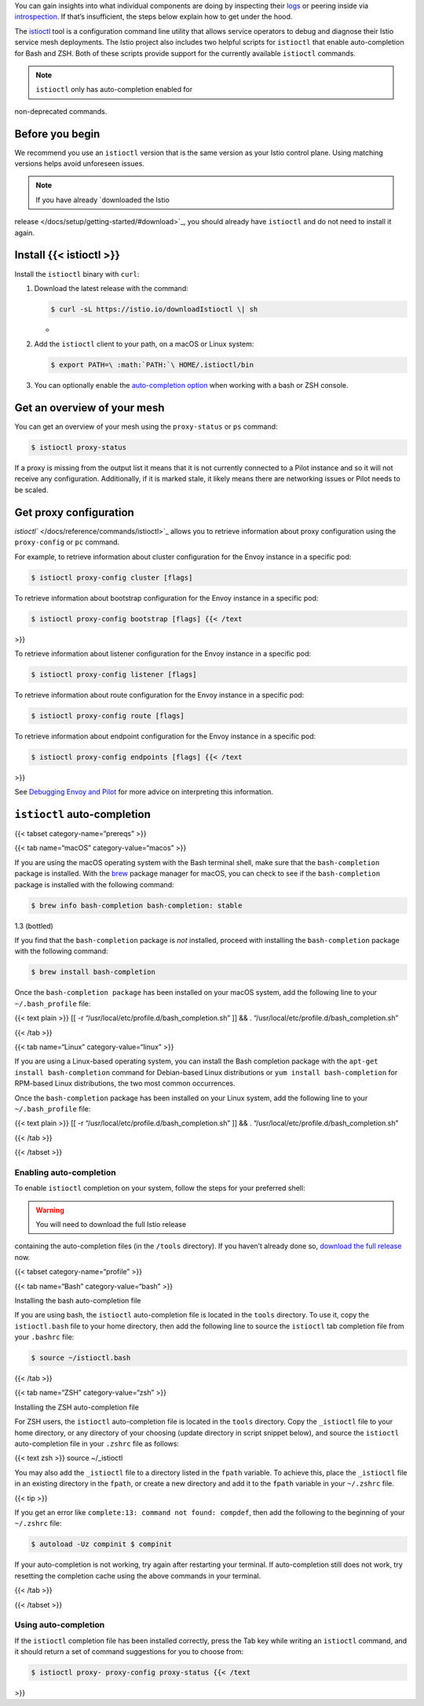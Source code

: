 You can gain insights into what individual components are doing by
inspecting their
`logs </docs/ops/diagnostic-tools/component-logging/>`_ or peering
inside via `introspection </docs/ops/diagnostic-tools/controlz/>`_. If
that’s insufficient, the steps below explain how to get under the hood.

The `istioctl </docs/reference/commands/istioctl>`_ tool is a
configuration command line utility that allows service operators to
debug and diagnose their Istio service mesh deployments. The Istio
project also includes two helpful scripts for ``istioctl`` that enable
auto-completion for Bash and ZSH. Both of these scripts provide support
for the currently available ``istioctl`` commands.

.. note::

   ``istioctl`` only has auto-completion enabled for
non-deprecated commands.

Before you begin
----------------

We recommend you use an ``istioctl`` version that is the same version as
your Istio control plane. Using matching versions helps avoid unforeseen
issues.

.. note::

   If you have already `downloaded the Istio
release </docs/setup/getting-started/#download>`_, you should already
have ``istioctl`` and do not need to install it again.

Install {{< istioctl >}}
------------------------

Install the ``istioctl`` binary with ``curl``:

1. Download the latest release with the command:

   .. code:: sh

      $ curl -sL https://istio.io/downloadIstioctl \| sh
   -

2. Add the ``istioctl`` client to your path, on a macOS or Linux system:

   .. code:: sh

      $ export PATH=\ :math:`PATH:`\ HOME/.istioctl/bin


3. You can optionally enable the `auto-completion
   option <#enabling-auto-completion>`_ when working with a bash or ZSH
   console.

Get an overview of your mesh
----------------------------

You can get an overview of your mesh using the ``proxy-status`` or
``ps`` command:

.. code:: sh

      $ istioctl proxy-status

If a proxy is missing from the output list it means that it is not
currently connected to a Pilot instance and so it will not receive any
configuration. Additionally, if it is marked stale, it likely means
there are networking issues or Pilot needs to be scaled.

Get proxy configuration
-----------------------

`istioctl`` </docs/reference/commands/istioctl>`_ allows you to
retrieve information about proxy configuration using the
``proxy-config`` or ``pc`` command.

For example, to retrieve information about cluster configuration for the
Envoy instance in a specific pod:

.. code:: sh

      $ istioctl proxy-config cluster [flags]

To retrieve information about bootstrap configuration for the Envoy
instance in a specific pod:

.. code:: sh

      $ istioctl proxy-config bootstrap [flags] {{< /text
>}}

To retrieve information about listener configuration for the Envoy
instance in a specific pod:

.. code:: sh

      $ istioctl proxy-config listener [flags]

To retrieve information about route configuration for the Envoy instance
in a specific pod:

.. code:: sh

      $ istioctl proxy-config route [flags]

To retrieve information about endpoint configuration for the Envoy
instance in a specific pod:

.. code:: sh

      $ istioctl proxy-config endpoints [flags] {{< /text
>}}

See `Debugging Envoy and
Pilot </docs/ops/diagnostic-tools/proxy-cmd/>`_ for more advice on
interpreting this information.

``istioctl`` auto-completion
----------------------------

{{< tabset category-name=“prereqs” >}}

{{< tab name=“macOS” category-value=“macos” >}}

If you are using the macOS operating system with the Bash terminal
shell, make sure that the ``bash-completion`` package is installed. With
the `brew <https://brew.sh>`_ package manager for macOS, you can check
to see if the ``bash-completion`` package is installed with the
following command:

.. code:: sh

      $ brew info bash-completion bash-completion: stable
1.3 (bottled)

If you find that the ``bash-completion`` package is *not* installed,
proceed with installing the ``bash-completion`` package with the
following command:

.. code:: sh

      $ brew install bash-completion

Once the ``bash-completion package`` has been installed on your macOS
system, add the following line to your ``~/.bash_profile`` file:

{{< text plain >}} [[ -r “/usr/local/etc/profile.d/bash_completion.sh”
]] && . “/usr/local/etc/profile.d/bash_completion.sh”

{{< /tab >}}

{{< tab name=“Linux” category-value=“linux” >}}

If you are using a Linux-based operating system, you can install the
Bash completion package with the ``apt-get install bash-completion``
command for Debian-based Linux distributions or
``yum install bash-completion`` for RPM-based Linux distributions, the
two most common occurrences.

Once the ``bash-completion`` package has been installed on your Linux
system, add the following line to your ``~/.bash_profile`` file:

{{< text plain >}} [[ -r “/usr/local/etc/profile.d/bash_completion.sh”
]] && . “/usr/local/etc/profile.d/bash_completion.sh”

{{< /tab >}}

{{< /tabset >}}

Enabling auto-completion
~~~~~~~~~~~~~~~~~~~~~~~~

To enable ``istioctl`` completion on your system, follow the steps for
your preferred shell:

.. warning::

   You will need to download the full Istio release
containing the auto-completion files (in the ``/tools`` directory). If
you haven’t already done so, `download the full
release </docs/setup/getting-started/#download>`_ now.

{{< tabset category-name=“profile” >}}

{{< tab name=“Bash” category-value=“bash” >}}

Installing the bash auto-completion file

If you are using bash, the ``istioctl`` auto-completion file is located
in the ``tools`` directory. To use it, copy the ``istioctl.bash`` file
to your home directory, then add the following line to source the
``istioctl`` tab completion file from your ``.bashrc`` file:

.. code:: sh

      $ source ~/istioctl.bash

{{< /tab >}}

{{< tab name=“ZSH” category-value=“zsh” >}}

Installing the ZSH auto-completion file

For ZSH users, the ``istioctl`` auto-completion file is located in the
``tools`` directory. Copy the ``_istioctl`` file to your home directory,
or any directory of your choosing (update directory in script snippet
below), and source the ``istioctl`` auto-completion file in your
``.zshrc`` file as follows:

{{< text zsh >}} source ~/_istioctl

You may also add the ``_istioctl`` file to a directory listed in the
``fpath`` variable. To achieve this, place the ``_istioctl`` file in an
existing directory in the ``fpath``, or create a new directory and add
it to the ``fpath`` variable in your ``~/.zshrc`` file.

{{< tip >}}

If you get an error like ``complete:13: command not found: compdef``,
then add the following to the beginning of your ``~/.zshrc`` file:

.. code:: sh

      $ autoload -Uz compinit $ compinit

If your auto-completion is not working, try again after restarting your
terminal. If auto-completion still does not work, try resetting the
completion cache using the above commands in your terminal.



{{< /tab >}}

{{< /tabset >}}

Using auto-completion
~~~~~~~~~~~~~~~~~~~~~

If the ``istioctl`` completion file has been installed correctly, press
the Tab key while writing an ``istioctl`` command, and it should return
a set of command suggestions for you to choose from:

.. code:: sh

      $ istioctl proxy- proxy-config proxy-status {{< /text
>}}
